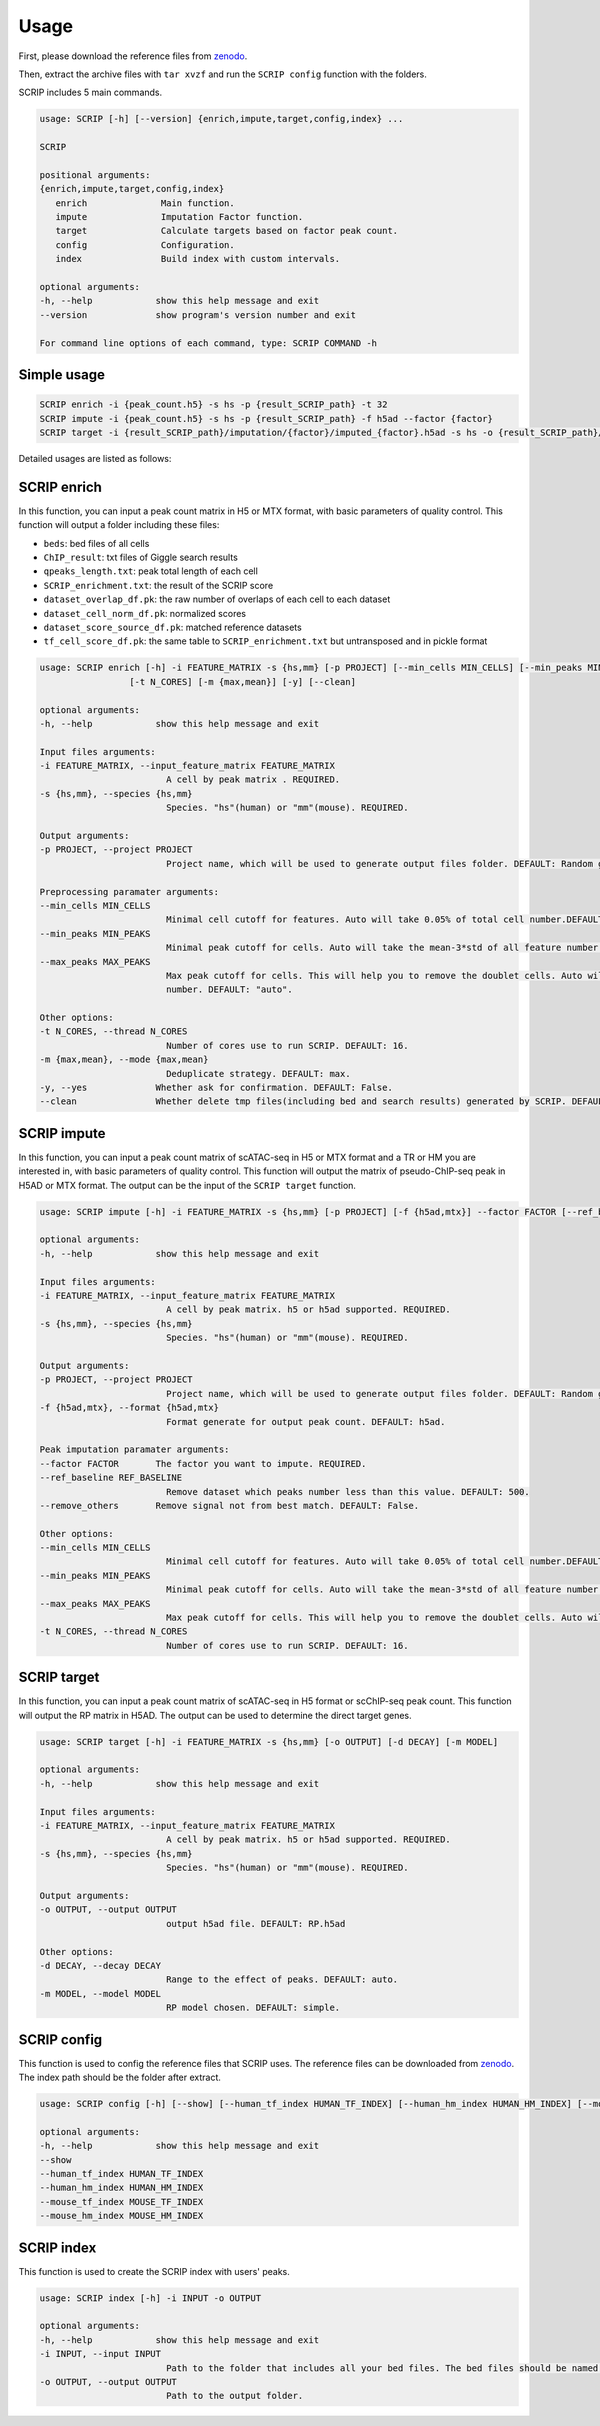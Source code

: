 Usage
============

First, please download the reference files from `zenodo <https://zenodo.org/record/5840810>`_. 

Then, extract the archive files with ``tar xvzf`` and run the ``SCRIP config`` function with the folders.

SCRIP includes 5 main commands.

.. code:: 

   usage: SCRIP [-h] [--version] {enrich,impute,target,config,index} ...

   SCRIP

   positional arguments:
   {enrich,impute,target,config,index}
      enrich              Main function.
      impute              Imputation Factor function.
      target              Calculate targets based on factor peak count.
      config              Configuration.
      index               Build index with custom intervals.

   optional arguments:
   -h, --help            show this help message and exit
   --version             show program's version number and exit

   For command line options of each command, type: SCRIP COMMAND -h


Simple usage
~~~~~~~~~~~~~~~~~~

.. code:: shell

   SCRIP enrich -i {peak_count.h5} -s hs -p {result_SCRIP_path} -t 32
   SCRIP impute -i {peak_count.h5} -s hs -p {result_SCRIP_path} -f h5ad --factor {factor}
   SCRIP target -i {result_SCRIP_path}/imputation/{factor}/imputed_{factor}.h5ad -s hs -o {result_SCRIP_path}/target/{factor}_target.h5ad

Detailed usages are listed as follows:

SCRIP enrich
~~~~~~~~~~~~~~~~~~

In this function, you can input a peak count matrix in H5 or MTX format, with basic parameters of quality control. This function will output a folder including these files:

- ``beds``: bed files of all cells
- ``ChIP_result``: txt files of Giggle search results
- ``qpeaks_length.txt``: peak total length of each cell
- ``SCRIP_enrichment.txt``: the result of the SCRIP score
- ``dataset_overlap_df.pk``: the raw number of overlaps of each cell to each dataset
- ``dataset_cell_norm_df.pk``: normalized scores
- ``dataset_score_source_df.pk``: matched reference datasets
- ``tf_cell_score_df.pk``: the same table to ``SCRIP_enrichment.txt`` but untransposed and in pickle format

.. code:: 

   usage: SCRIP enrich [-h] -i FEATURE_MATRIX -s {hs,mm} [-p PROJECT] [--min_cells MIN_CELLS] [--min_peaks MIN_PEAKS] [--max_peaks MAX_PEAKS]
                    [-t N_CORES] [-m {max,mean}] [-y] [--clean]

   optional arguments:
   -h, --help            show this help message and exit

   Input files arguments:
   -i FEATURE_MATRIX, --input_feature_matrix FEATURE_MATRIX
                           A cell by peak matrix . REQUIRED.
   -s {hs,mm}, --species {hs,mm}
                           Species. "hs"(human) or "mm"(mouse). REQUIRED.

   Output arguments:
   -p PROJECT, --project PROJECT
                           Project name, which will be used to generate output files folder. DEFAULT: Random generate.

   Preprocessing paramater arguments:
   --min_cells MIN_CELLS
                           Minimal cell cutoff for features. Auto will take 0.05% of total cell number.DEFAULT: "auto".
   --min_peaks MIN_PEAKS
                           Minimal peak cutoff for cells. Auto will take the mean-3*std of all feature number (if less than 500 is 500). DEFAULT: "auto".
   --max_peaks MAX_PEAKS
                           Max peak cutoff for cells. This will help you to remove the doublet cells. Auto will take the mean+5*std of all feature
                           number. DEFAULT: "auto".

   Other options:
   -t N_CORES, --thread N_CORES
                           Number of cores use to run SCRIP. DEFAULT: 16.
   -m {max,mean}, --mode {max,mean}
                           Deduplicate strategy. DEFAULT: max.
   -y, --yes             Whether ask for confirmation. DEFAULT: False.
   --clean               Whether delete tmp files(including bed and search results) generated by SCRIP. DEFAULT: False.




SCRIP impute
~~~~~~~~~~~~~~~~~~

In this function, you can input a peak count matrix of scATAC-seq in H5 or MTX format and a TR or HM you are interested in, with basic parameters of quality control. This function will output the matrix of pseudo-ChIP-seq peak in H5AD or MTX format. The output can be the input of the ``SCRIP target`` function.

.. code:: shell

   usage: SCRIP impute [-h] -i FEATURE_MATRIX -s {hs,mm} [-p PROJECT] [-f {h5ad,mtx}] --factor FACTOR [--ref_baseline REF_BASELINE] [--remove_others] [--min_cells MIN_CELLS] [--min_peaks MIN_PEAKS] [--max_peaks MAX_PEAKS] [-t N_CORES]

   optional arguments:
   -h, --help            show this help message and exit

   Input files arguments:
   -i FEATURE_MATRIX, --input_feature_matrix FEATURE_MATRIX
                           A cell by peak matrix. h5 or h5ad supported. REQUIRED.
   -s {hs,mm}, --species {hs,mm}
                           Species. "hs"(human) or "mm"(mouse). REQUIRED.

   Output arguments:
   -p PROJECT, --project PROJECT
                           Project name, which will be used to generate output files folder. DEFAULT: Random generate.
   -f {h5ad,mtx}, --format {h5ad,mtx}
                           Format generate for output peak count. DEFAULT: h5ad.

   Peak imputation paramater arguments:
   --factor FACTOR       The factor you want to impute. REQUIRED.
   --ref_baseline REF_BASELINE
                           Remove dataset which peaks number less than this value. DEFAULT: 500.
   --remove_others       Remove signal not from best match. DEFAULT: False.

   Other options:
   --min_cells MIN_CELLS
                           Minimal cell cutoff for features. Auto will take 0.05% of total cell number.DEFAULT: "auto".
   --min_peaks MIN_PEAKS
                           Minimal peak cutoff for cells. Auto will take the mean-3*std of all feature number (if less than 500 is 500). DEFAULT: "auto".
   --max_peaks MAX_PEAKS
                           Max peak cutoff for cells. This will help you to remove the doublet cells. Auto will take the mean+5*std of all feature number. DEFAULT: "auto".
   -t N_CORES, --thread N_CORES
                           Number of cores use to run SCRIP. DEFAULT: 16.


SCRIP target
~~~~~~~~~~~~~~~~~~

In this function, you can input a peak count matrix of scATAC-seq in H5 format or scChIP-seq peak count. This function will output the RP matrix in H5AD. The output can be used to determine the direct target genes.

.. code:: shell

   usage: SCRIP target [-h] -i FEATURE_MATRIX -s {hs,mm} [-o OUTPUT] [-d DECAY] [-m MODEL]

   optional arguments:
   -h, --help            show this help message and exit

   Input files arguments:
   -i FEATURE_MATRIX, --input_feature_matrix FEATURE_MATRIX
                           A cell by peak matrix. h5 or h5ad supported. REQUIRED.
   -s {hs,mm}, --species {hs,mm}
                           Species. "hs"(human) or "mm"(mouse). REQUIRED.

   Output arguments:
   -o OUTPUT, --output OUTPUT
                           output h5ad file. DEFAULT: RP.h5ad

   Other options:
   -d DECAY, --decay DECAY
                           Range to the effect of peaks. DEFAULT: auto.
   -m MODEL, --model MODEL
                           RP model chosen. DEFAULT: simple.

SCRIP config
~~~~~~~~~~~~~~~~~~

This function is used to config the reference files that SCRIP uses. The reference files can be downloaded from `zenodo <https://zenodo.org/record/5840810>`_. The index path should be the folder after extract.

.. code:: shell

   usage: SCRIP config [-h] [--show] [--human_tf_index HUMAN_TF_INDEX] [--human_hm_index HUMAN_HM_INDEX] [--mouse_tf_index MOUSE_TF_INDEX] [--mouse_hm_index MOUSE_HM_INDEX]

   optional arguments:
   -h, --help            show this help message and exit
   --show
   --human_tf_index HUMAN_TF_INDEX
   --human_hm_index HUMAN_HM_INDEX
   --mouse_tf_index MOUSE_TF_INDEX
   --mouse_hm_index MOUSE_HM_INDEX

SCRIP index
~~~~~~~~~~~~~~~~~~

This function is used to create the SCRIP index with users' peaks. 

.. code:: shell

   usage: SCRIP index [-h] -i INPUT -o OUTPUT

   optional arguments:
   -h, --help            show this help message and exit
   -i INPUT, --input INPUT
                           Path to the folder that includes all your bed files. The bed files should be named in "TRName_ID.bed", e.g. "AR_1.bed".
   -o OUTPUT, --output OUTPUT
                           Path to the output folder.
                           